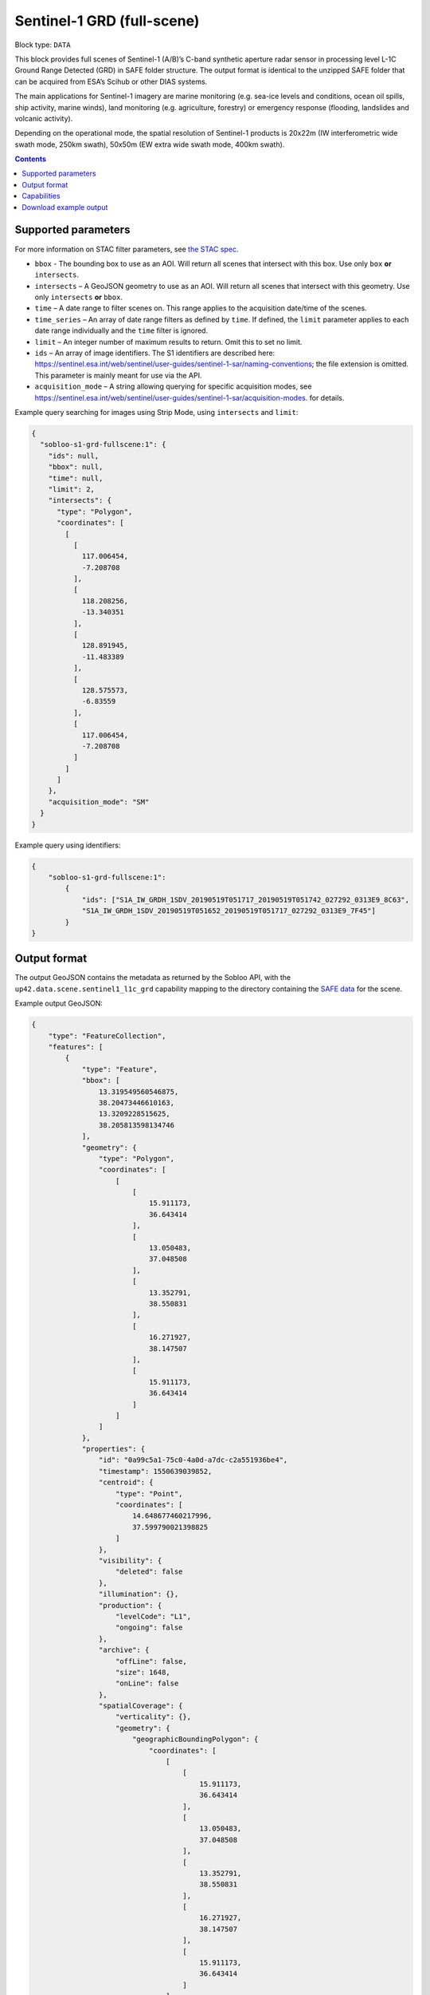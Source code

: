 .. _sentinel1-grd-fullscene-block:

Sentinel-1 GRD (full-scene)
===========================

Block type: ``DATA``

This block provides full scenes of Sentinel-1 (A/B)’s C-band synthetic aperture radar sensor in processing level L-1C
Ground Range Detected (GRD) in SAFE folder structure. The output format is identical to the unzipped SAFE folder that
can be acquired from ESA’s Scihub or other DIAS systems.

The main applications for Sentinel-1 imagery are marine monitoring (e.g. sea-ice levels and conditions, ocean oil
spills, ship activity, marine winds), land monitoring (e.g. agriculture, forestry) or emergency response (flooding,
landslides and volcanic activity).

Depending on the operational mode, the spatial resolution of Sentinel-1 products is 20x22m (IW interferometric wide
swath mode, 250km swath), 50x50m (EW extra wide swath mode, 400km swath).

.. contents::

Supported parameters
--------------------

For more information on STAC filter parameters, see
`the STAC spec <https://github.com/radiantearth/stac-spec/blob/master/api-spec/filters.md>`_.

* ``bbox`` - The bounding box to use as an AOI. Will return all scenes that intersect with this box. Use only ``box``
  **or** ``intersects``.
* ``intersects`` – A GeoJSON geometry to use as an AOI. Will return all scenes that intersect with this geometry. Use
  only ``intersects`` **or** ``bbox``.
* ``time`` – A date range to filter scenes on. This range applies to the acquisition date/time of the scenes.
* ``time_series`` – An array of date range filters as defined by ``time``. If defined, the ``limit`` parameter applies to each date range individually and the ``time`` filter is ignored.
* ``limit`` – An integer number of maximum results to return. Omit this to set no limit.
* ``ids`` – An array of image identifiers. The S1 identifiers are described here: https://sentinel.esa.int/web/sentinel/user-guides/sentinel-1-sar/naming-conventions; the file extension is omitted. This parameter is mainly meant for use via the API.
* ``acquisition_mode`` – A string allowing querying for specific acquisition modes, see https://sentinel.esa.int/web/sentinel/user-guides/sentinel-1-sar/acquisition-modes. for details.

Example query searching for images using Strip Mode, using ``intersects`` and ``limit``:

.. code-block:: javascript

    {
      "sobloo-s1-grd-fullscene:1": {
        "ids": null,
        "bbox": null,
        "time": null,
        "limit": 2,
        "intersects": {
          "type": "Polygon",
          "coordinates": [
            [
              [
                117.006454,
                -7.208708
              ],
              [
                118.208256,
                -13.340351
              ],
              [
                128.891945,
                -11.483389
              ],
              [
                128.575573,
                -6.83559
              ],
              [
                117.006454,
                -7.208708
              ]
            ]
          ]
        },
        "acquisition_mode": "SM"
      }
    }

Example query using identifiers:

.. code-block:: javascript

    {
        "sobloo-s1-grd-fullscene:1":
            {
                "ids": ["S1A_IW_GRDH_1SDV_20190519T051717_20190519T051742_027292_0313E9_8C63",
                "S1A_IW_GRDH_1SDV_20190519T051652_20190519T051717_027292_0313E9_7F45"]
            }
    }


Output format
-------------

The output GeoJSON contains the metadata as returned by the Sobloo API, with the ``up42.data.scene.sentinel1_l1c_grd``
capability mapping to the directory containing the `SAFE data <http://earth.esa.int/SAFE/>`_ for the scene.

Example output GeoJSON:

.. code-block:: javascript

    {
        "type": "FeatureCollection",
        "features": [
            {
                "type": "Feature",
                "bbox": [
                    13.319549560546875,
                    38.20473446610163,
                    13.3209228515625,
                    38.205813598134746
                ],
                "geometry": {
                    "type": "Polygon",
                    "coordinates": [
                        [
                            [
                                15.911173,
                                36.643414
                            ],
                            [
                                13.050483,
                                37.048508
                            ],
                            [
                                13.352791,
                                38.550831
                            ],
                            [
                                16.271927,
                                38.147507
                            ],
                            [
                                15.911173,
                                36.643414
                            ]
                        ]
                    ]
                },
                "properties": {
                    "id": "0a99c5a1-75c0-4a0d-a7dc-c2a551936be4",
                    "timestamp": 1550639039852,
                    "centroid": {
                        "type": "Point",
                        "coordinates": [
                            14.648677460217996,
                            37.599790021398825
                        ]
                    },
                    "visibility": {
                        "deleted": false
                    },
                    "illumination": {},
                    "production": {
                        "levelCode": "L1",
                        "ongoing": false
                    },
                    "archive": {
                        "offLine": false,
                        "size": 1648,
                        "onLine": false
                    },
                    "spatialCoverage": {
                        "verticality": {},
                        "geometry": {
                            "geographicBoundingPolygon": {
                                "coordinates": [
                                    [
                                        [
                                            15.911173,
                                            36.643414
                                        ],
                                        [
                                            13.050483,
                                            37.048508
                                        ],
                                        [
                                            13.352791,
                                            38.550831
                                        ],
                                        [
                                            16.271927,
                                            38.147507
                                        ],
                                        [
                                            15.911173,
                                            36.643414
                                        ]
                                    ]
                                ],
                                "type": "Polygon"
                            },
                            "global": false,
                            "centerPoint": {
                                "lon": 14.648677460217996,
                                "lat": 37.599790021398825
                            }
                        }
                    },
                    "timeStamp": 1550639039852,
                    "uid": "0a99c5a1-75c0-4a0d-a7dc-c2a551936be4",
                    "enrichment": {
                        "geonames": [
                            {
                                "name": "Italy",
                                "states": [
                                    {
                                        "name": "Sicily",
                                        "counties": [
                                            {
                                                "villages": [
                                                    {
                                                        "name": "Blufi"
                                                    },
                                                    {
                                                        "name": "Aliminusa"
                                                    },
                                                    {
                                                        "name": "Altofonte"
                                                    },
                                                    {
                                                        "name": "Casteldaccia"
                                                    },
                                                    {
                                                        "name": "Termini Imerese"
                                                    },
                                                    {
                                                        "name": "Sciara"
                                                    },
                                                    {
                                                        "name": "Mezzojuso"
                                                    },
                                                    {
                                                        "name": "Scillato"
                                                    },
                                                    {
                                                        "name": "Monreale"
                                                    },
                                                    {
                                                        "name": "Collesano"
                                                    },
                                                    {
                                                        "name": "Campofiorito"
                                                    },
                                                    {
                                                        "name": "Palazzo Adriano"
                                                    },
                                                    {
                                                        "name": "Geraci Siculo"
                                                    },
                                                    {
                                                        "name": "Caccamo"
                                                    },
                                                    {
                                                        "name": "Pollina"
                                                    },
                                                    {
                                                        "name": "Cerda"
                                                    }
                                                ],
                                                "name": "Palermo"
                                            },
                                            {
                                                "villages": [
                                                    {
                                                        "name": "Terme Vigliatore"
                                                    },
                                                    {
                                                        "name": "Capizzi"
                                                    },
                                                    {
                                                        "name": "Barcellona Pozzo di Gotto"
                                                    },
                                                    {
                                                        "name": "Limina"
                                                    },
                                                    {
                                                        "name": "Monforte San Giorgio"
                                                    },
                                                    {
                                                        "name": "Letojanni"
                                                    },
                                                    {
                                                        "name": "Valdina"
                                                    },
                                                    {
                                                        "name": "Militello Rosmarino"
                                                    },
                                                    {
                                                        "name": "Roccavaldina"
                                                    },
                                                    {
                                                        "name": "Montalbano Elicona"
                                                    },
                                                    {
                                                        "name": "Patti"
                                                    },
                                                    {
                                                        "name": "Novara di Sicilia"
                                                    },
                                                    {
                                                        "name": "San Filippo del Mela"
                                                    },
                                                    {
                                                        "name": "Mistretta"
                                                    },
                                                    {
                                                        "name": "San Pier Niceto"
                                                    },
                                                    {
                                                        "name": "Capri Leone"
                                                    },
                                                    {
                                                        "name": "Mandanici"
                                                    }
                                                ],
                                                "name": "Messina"
                                            },
                                            {
                                                "villages": [
                                                    {
                                                        "name": "Sciacca"
                                                    },
                                                    {
                                                        "name": "Licata"
                                                    },
                                                    {
                                                        "name": "Lucca Sicula"
                                                    },
                                                    {
                                                        "name": "Calamonaci"
                                                    },
                                                    {
                                                        "name": "Camastra"
                                                    },
                                                    {
                                                        "name": "Realmonte"
                                                    },
                                                    {
                                                        "name": "Castrofilippo"
                                                    },
                                                    {
                                                        "name": "Alessandria della Rocca"
                                                    },
                                                    {
                                                        "name": "Sant'Angelo Muxaro"
                                                    },
                                                    {
                                                        "name": "Campobello di Licata"
                                                    },
                                                    {
                                                        "name": "Bivona"
                                                    },
                                                    {
                                                        "name": "Caltabellotta"
                                                    },
                                                    {
                                                        "name": "Naro"
                                                    },
                                                    {
                                                        "name": "Ribera"
                                                    },
                                                    {
                                                        "name": "Santo Stefano Quisquina"
                                                    },
                                                    {
                                                        "name": "Siculiana"
                                                    },
                                                    {
                                                        "name": "Casteltermini"
                                                    },
                                                    {
                                                        "name": "Sambuca di Sicilia"
                                                    }
                                                ],
                                                "name": "Agrigento"
                                            },
                                            {
                                                "villages": [
                                                    {
                                                        "name": "Ramacca"
                                                    },
                                                    {
                                                        "name": "Grammichele"
                                                    },
                                                    {
                                                        "name": "Aci Sant'Antonio"
                                                    },
                                                    {
                                                        "name": "Mazzarrone"
                                                    },
                                                    {
                                                        "name": "Maniace"
                                                    },
                                                    {
                                                        "name": "Scordia"
                                                    },
                                                    {
                                                        "name": "Maletto"
                                                    }
                                                ],
                                                "name": "Catania"
                                            },
                                            {
                                                "villages": [
                                                    {
                                                        "name": "Scicli"
                                                    },
                                                    {
                                                        "name": "Acate"
                                                    }
                                                ],
                                                "name": "Ragusa"
                                            },
                                            {
                                                "villages": [
                                                    {
                                                        "name": "Floridia"
                                                    },
                                                    {
                                                        "name": "Solarino"
                                                    },
                                                    {
                                                        "name": "Sortino"
                                                    },
                                                    {
                                                        "name": "Ferla"
                                                    },
                                                    {
                                                        "name": "Noto"
                                                    },
                                                    {
                                                        "name": "Buscemi"
                                                    },
                                                    {
                                                        "name": "Augusta"
                                                    },
                                                    {
                                                        "name": "Rosolini"
                                                    },
                                                    {
                                                        "name": "Carlentini"
                                                    },
                                                    {
                                                        "name": "Palazzolo Acreide"
                                                    }
                                                ],
                                                "name": "Siracusa"
                                            },
                                            {
                                                "villages": [
                                                    {
                                                        "name": "Niscemi"
                                                    },
                                                    {
                                                        "name": "Resuttano"
                                                    },
                                                    {
                                                        "name": "Riesi"
                                                    },
                                                    {
                                                        "name": "Gela"
                                                    },
                                                    {
                                                        "name": "Sutera"
                                                    },
                                                    {
                                                        "name": "Vallelunga Pratameno"
                                                    }
                                                ],
                                                "name": "Caltanissetta"
                                            },
                                            {
                                                "villages": [
                                                    {
                                                        "name": "Troina"
                                                    },
                                                    {
                                                        "name": "Aidone"
                                                    },
                                                    {
                                                        "name": "Calascibetta"
                                                    },
                                                    {
                                                        "name": "Nicosia"
                                                    },
                                                    {
                                                        "name": "Nissoria"
                                                    },
                                                    {
                                                        "name": "Agira"
                                                    },
                                                    {
                                                        "name": "Villarosa"
                                                    },
                                                    {
                                                        "name": "Leonforte"
                                                    },
                                                    {
                                                        "name": "Assoro"
                                                    }
                                                ],
                                                "name": "Enna"
                                            }
                                        ]
                                    },
                                    {
                                        "name": "Calabria",
                                        "counties": [
                                            {
                                                "villages": [
                                                    {
                                                        "name": "Delianuova"
                                                    },
                                                    {
                                                        "name": "Roccaforte del Greco"
                                                    },
                                                    {
                                                        "name": "Samo"
                                                    },
                                                    {
                                                        "name": "Sinopoli"
                                                    },
                                                    {
                                                        "name": "Sant'Alessio in Aspromonte"
                                                    },
                                                    {
                                                        "name": "Bruzzano Zeffirio"
                                                    },
                                                    {
                                                        "name": "Cardeto"
                                                    },
                                                    {
                                                        "name": "Scilla"
                                                    },
                                                    {
                                                        "name": "Caraffa del Bianco"
                                                    },
                                                    {
                                                        "name": "Condofuri"
                                                    },
                                                    {
                                                        "name": "Palizzi"
                                                    }
                                                ],
                                                "name": "Reggio Calabria"
                                            }
                                        ]
                                    }
                                ]
                            }
                        ],
                        "naturallanguage": {
                            "search_date_string": "2019 February 20 05: 05:03 05:03:59",
                            "search_quality_string": "quality:?",
                            "search_cloud_string": "cloud:?",
                            "search_incidence_angle_string": "incidence:?"
                        }
                    },
                    "identification": {
                        "profile": "Image",
                        "externalId": "S1B_IW_GRDH_1SDV_20190220T050359_20190220T050424_015025_01C12F_4EA4",
                        "collection": "Sentinel-1",
                        "type": "GRD",
                        "dataset": {}
                    },
                    "transmission": {},
                    "contentDescription": {},
                    "acquisition": {
                        "endViewingDate": 1550639064851,
                        "mission": "Sentinel-1",
                        "missionId": "B",
                        "missionCode": "S1B",
                        "beginViewingDate": 1550639039852,
                        "missionName": "Sentinel-1B",
                        "polarization": "VV VH",
                        "sensorMode": "IW",
                        "sensorId": "SAR-C SAR"
                    },
                    "orbit": {
                        "relativeNumber": 124,
                        "direction": "DESCENDING"
                    },
                    "state": {
                        "resources": {
                            "thumbnail": true,
                            "quicklook": true
                        },
                        "services": {
                            "wmts": false,
                            "download": "internal",
                            "wcs": false,
                            "wms": false
                        },
                        "insertionDate": 1550651014130
                    },
                    "attitude": {},
                    "up42.data.scene.sentinel1_l1c_grd": "0a99c5a1-75c0-4a0d-a7dc-c2a551936be4"
                }
            }
        ]
    }

Capabilities
------------

This block has a single output capability, ``up42.data.scene.sentinel1_l1c_grd``, which maps to the
directory containing the `SAFE data <http://earth.esa.int/SAFE/>`_ for the scene.

Download example output
-----------------------

You can create example output to use when :ref:`testing processing blocks built to work with this data <dev-env-setup>`
by running the block in a workflow via the UI, and downloading the results in the job overview.

